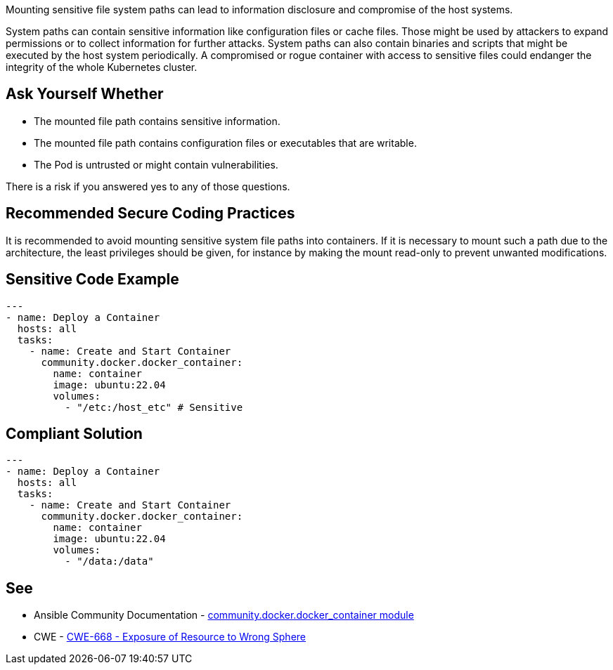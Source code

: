Mounting sensitive file system paths can lead to information disclosure and compromise of the host systems.

System paths can contain sensitive information like configuration files or cache files.
Those might be used by attackers to expand permissions or to collect information for further attacks.
System paths can also contain binaries and scripts that might be executed by the host system periodically.
A compromised or rogue container with access to sensitive files could endanger the integrity of the whole Kubernetes cluster.


== Ask Yourself Whether

* The mounted file path contains sensitive information.
* The mounted file path contains configuration files or executables that are writable.
* The Pod is untrusted or might contain vulnerabilities.

There is a risk if you answered yes to any of those questions.


== Recommended Secure Coding Practices

It is recommended to avoid mounting sensitive system file paths into containers.
If it is necessary to mount such a path due to the architecture, the least privileges should be given, for instance by making the mount read-only to prevent unwanted modifications.


== Sensitive Code Example
[source,yaml]
----
---
- name: Deploy a Container
  hosts: all
  tasks:
    - name: Create and Start Container
      community.docker.docker_container:
        name: container
        image: ubuntu:22.04
        volumes:
          - "/etc:/host_etc" # Sensitive
----

== Compliant Solution
[source,yaml]
----
---
- name: Deploy a Container
  hosts: all
  tasks:
    - name: Create and Start Container
      community.docker.docker_container:
        name: container
        image: ubuntu:22.04
        volumes:
          - "/data:/data"
----

== See

* Ansible Community Documentation - https://docs.ansible.com/ansible/latest/collections/community/docker/docker_container_module.html#parameter-volumes[community.docker.docker_container module]
* CWE - https://cwe.mitre.org/data/definitions/284[CWE-668 - Exposure of Resource to Wrong Sphere]


ifdef::env-github,rspecator-view[]

'''
== Implementation Specification
(visible only on this page)

=== Message

Make sure mounting the file system path is safe here.


=== Highlighting

* Highlight the whole path if not empty.


endif::env-github,rspecator-view[]
